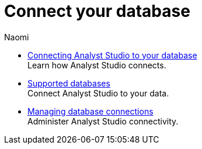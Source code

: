 = Connect your database
:author: Naomi
:last_updated: 7/25/24
:experimental:
:linkattrs:
:description: Connect your database.
:product: Analyst Studio

** xref:connecting-mode-to-your-database.adoc[Connecting Analyst Studio to your database] +
Learn how {product} connects.
** xref:supported-databases.adoc[Supported databases] +
Connect {product} to your data.
** xref:managing-database-connections.adoc[Managing database connections] +
Administer {product} connectivity.
